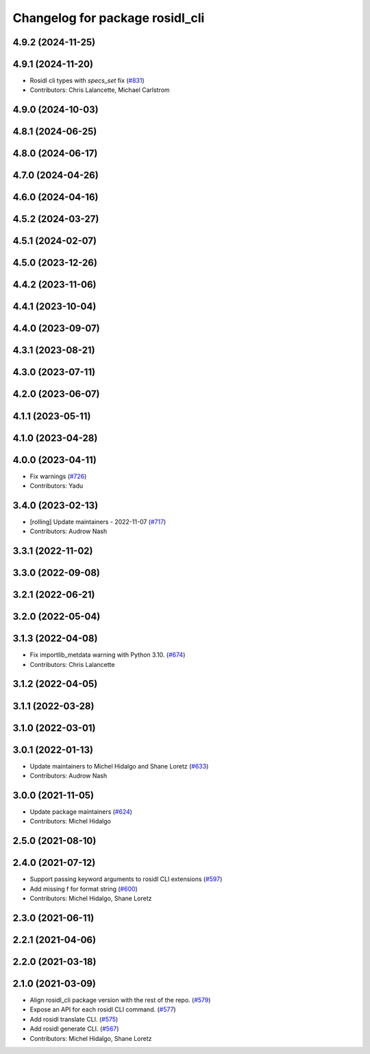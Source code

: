 ^^^^^^^^^^^^^^^^^^^^^^^^^^^^^^^^
Changelog for package rosidl_cli
^^^^^^^^^^^^^^^^^^^^^^^^^^^^^^^^

4.9.2 (2024-11-25)
------------------

4.9.1 (2024-11-20)
------------------
* Rosidl cli types with `specs_set` fix (`#831 <https://github.com/ros2/rosidl/issues/831>`_)
* Contributors: Chris Lalancette, Michael Carlstrom

4.9.0 (2024-10-03)
------------------

4.8.1 (2024-06-25)
------------------

4.8.0 (2024-06-17)
------------------

4.7.0 (2024-04-26)
------------------

4.6.0 (2024-04-16)
------------------

4.5.2 (2024-03-27)
------------------

4.5.1 (2024-02-07)
------------------

4.5.0 (2023-12-26)
------------------

4.4.2 (2023-11-06)
------------------

4.4.1 (2023-10-04)
------------------

4.4.0 (2023-09-07)
------------------

4.3.1 (2023-08-21)
------------------

4.3.0 (2023-07-11)
------------------

4.2.0 (2023-06-07)
------------------

4.1.1 (2023-05-11)
------------------

4.1.0 (2023-04-28)
------------------

4.0.0 (2023-04-11)
------------------
* Fix warnings (`#726 <https://github.com/ros2/rosidl/issues/726>`_)
* Contributors: Yadu

3.4.0 (2023-02-13)
------------------
* [rolling] Update maintainers - 2022-11-07 (`#717 <https://github.com/ros2/rosidl/issues/717>`_)
* Contributors: Audrow Nash

3.3.1 (2022-11-02)
------------------

3.3.0 (2022-09-08)
------------------

3.2.1 (2022-06-21)
------------------

3.2.0 (2022-05-04)
------------------

3.1.3 (2022-04-08)
------------------
* Fix importlib_metdata warning with Python 3.10. (`#674 <https://github.com/ros2/rosidl/issues/674>`_)
* Contributors: Chris Lalancette

3.1.2 (2022-04-05)
------------------

3.1.1 (2022-03-28)
------------------

3.1.0 (2022-03-01)
------------------

3.0.1 (2022-01-13)
------------------
* Update maintainers to Michel Hidalgo and Shane Loretz (`#633 <https://github.com/ros2/rosidl/issues/633>`_)
* Contributors: Audrow Nash

3.0.0 (2021-11-05)
------------------
* Update package maintainers (`#624 <https://github.com/ros2/rosidl/issues/624>`_)
* Contributors: Michel Hidalgo

2.5.0 (2021-08-10)
------------------

2.4.0 (2021-07-12)
------------------
* Support passing keyword arguments to rosidl CLI extensions (`#597 <https://github.com/ros2/rosidl/issues/597>`_)
* Add missing f for format string (`#600 <https://github.com/ros2/rosidl/issues/600>`_)
* Contributors: Michel Hidalgo, Shane Loretz

2.3.0 (2021-06-11)
------------------

2.2.1 (2021-04-06)
------------------

2.2.0 (2021-03-18)
------------------

2.1.0 (2021-03-09)
------------------
* Align rosidl_cli package version with the rest of the repo. (`#579 <https://github.com/ros2/rosidl/issues/579>`_)
* Expose an API for each rosidl CLI command.  (`#577 <https://github.com/ros2/rosidl/issues/577>`_)
* Add rosidl translate CLI. (`#575 <https://github.com/ros2/rosidl/issues/575>`_)
* Add rosidl generate CLI. (`#567 <https://github.com/ros2/rosidl/issues/567>`_)
* Contributors: Michel Hidalgo, Shane Loretz

